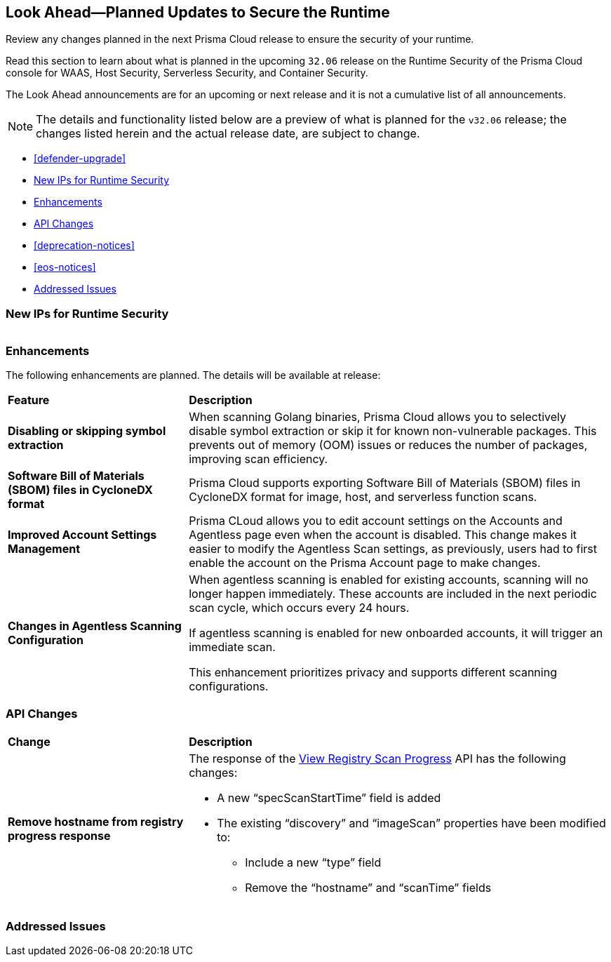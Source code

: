 == Look Ahead—Planned Updates to Secure the Runtime

Review any changes planned in the next Prisma Cloud release to ensure the security of your runtime.

//(Edited in the month of Feb 20 as per Manu's suggestion)There are no previews or look ahead announcements for the upcoming `32.03` release. Details on the updates included in the `32.03` release will be shared in the release notes that accompany the release.

//The following text is a revert to the old content.
Read this section to learn about what is planned in the upcoming `32.06` release on the Runtime Security of the Prisma Cloud console for WAAS, Host Security, Serverless Security, and Container Security.

The Look Ahead announcements are for an upcoming or next release and it is not a cumulative list of all announcements.

//Currently, there are no previews or announcements for updates.

[NOTE]
====
The details and functionality listed below are a preview of what is planned for the `v32.06` release; the changes listed herein and the actual release date, are subject to change.
====


* <<defender-upgrade>>
* <<new-ips-for-runtime>>
* <<enhancements>>
* <<api-changes>>
* <<deprecation-notices>>
* <<eos-notices>>
* <<addressed-issues>>


[#new-ips-for-runtime]
=== New IPs for Runtime Security


[cols="40%a,30%a,30%a"]
|===

|===

[#enhancements]
=== Enhancements

The following enhancements are planned. The details will be available at release:

[cols="30%a,70%a"]
|===
|*Feature*
|*Description*

// https://redlock.atlassian.net/browse/CWP-58813
|*Disabling or skipping symbol extraction*

|When scanning Golang binaries, Prisma Cloud allows you to selectively disable symbol extraction or skip it for known non-vulnerable packages. This prevents out of memory (OOM) issues or reduces the number of packages, improving scan efficiency.

// https://redlock.atlassian.net/browse/CWP-58812
|*Software Bill of Materials (SBOM) files in CycloneDX format*

|Prisma Cloud supports exporting Software Bill of Materials (SBOM) files in CycloneDX format for image, host, and serverless function scans.

// https://redlock.atlassian.net/browse/CWP-58710
|*Improved Account Settings Management*

|Prisma CLoud allows you to edit account settings on the Accounts and Agentless page even when the account is disabled. This change makes it easier to modify the Agentless Scan settings, as previously, users had to first enable the account on the Prisma Account page to make changes.

// https://redlock.atlassian.net/browse/CWP-57629
|*Changes in Agentless Scanning Configuration*

|When agentless scanning is enabled for existing accounts, scanning will no longer happen immediately. These accounts are included in the next periodic scan cycle, which occurs every 24 hours.

If agentless scanning is enabled for new onboarded accounts, it will trigger an immediate scan.

This enhancement prioritizes privacy and supports different scanning configurations.

|===


// [#deprecation-notices]
// === Deprecation Notices
// [cols="30%a,70%a"]
// |===

// |===

[#api-changes]
=== API Changes

[cols="30%a,70%a"]
|===
|*Change*
|*Description*

// https://redlock.atlassian.net/browse/CWP-57289
|*Remove hostname from registry progress response*

|The response of the https://pan.dev/prisma-cloud/api/cwpp/get-registry-progress/[View Registry Scan Progress] API has the following changes:

    * A new “specScanStartTime” field is added

    * The existing “discovery” and “imageScan” properties have been modified to:

            ** Include a new “type” field

            ** Remove the “hostname” and “scanTime” fields

|===

// [#eos-notices]
// === End of Support Notices
// |===

// |===


[#addressed-issues]
=== Addressed Issues

[cols="30%a,70%a"]
|===


|===
